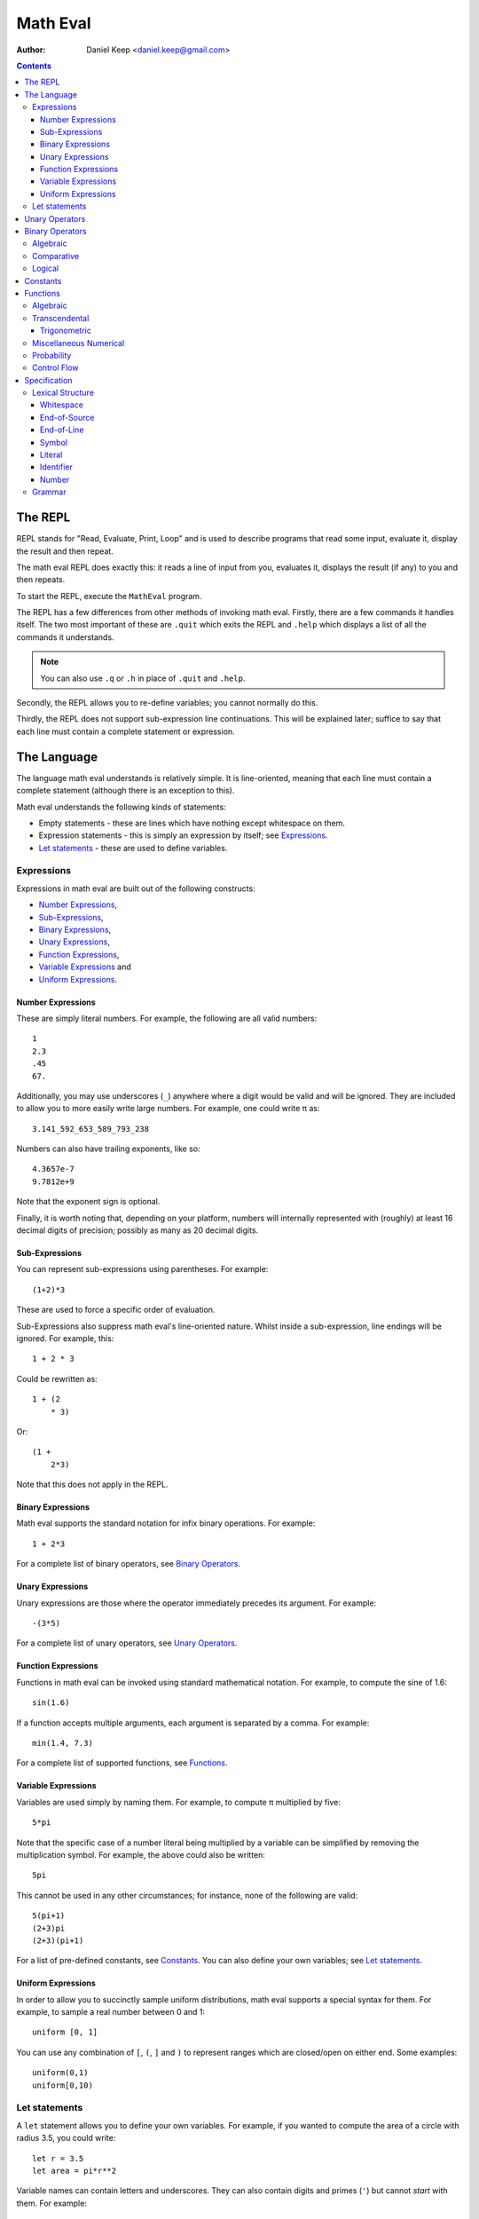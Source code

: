 
=========
Math Eval
=========

:author: Daniel Keep <daniel.keep@gmail.com>

.. contents::

The REPL
========

REPL stands for "Read, Evaluate, Print, Loop" and is used to describe programs
that read some input, evaluate it, display the result and then repeat.

The math eval REPL does exactly this: it reads a line of input from you,
evaluates it, displays the result (if any) to you and then repeats.

To start the REPL, execute the ``MathEval`` program.

The REPL has a few differences from other methods of invoking math eval.
Firstly, there are a few commands it handles itself.  The two most important
of these are ``.quit`` which exits the REPL and ``.help`` which displays a
list of all the commands it understands.

.. note::

    You can also use ``.q`` or ``.h`` in place of ``.quit`` and ``.help``.

Secondly, the REPL allows you to re-define variables; you cannot normally do
this.

Thirdly, the REPL does not support sub-expression line continuations.  This
will be explained later; suffice to say that each line must contain a complete
statement or expression.

The Language
============

The language math eval understands is relatively simple.  It is line-oriented,
meaning that each line must contain a complete statement (although there is an
exception to this).

Math eval understands the following kinds of statements:

* Empty statements - these are lines which have nothing except whitespace on
  them.

* Expression statements - this is simply an expression by itself; see
  `Expressions`_.

* `Let statements`_ - these are used to define variables.

Expressions
-----------

Expressions in math eval are built out of the following constructs:

* `Number Expressions`_,
* `Sub-Expressions`_,
* `Binary Expressions`_,
* `Unary Expressions`_,
* `Function Expressions`_,
* `Variable Expressions`_ and
* `Uniform Expressions`_.

Number Expressions
``````````````````

These are simply literal numbers.  For example, the following are all valid
numbers::

    1
    2.3
    .45
    67.

Additionally, you may use underscores (\ ``_``\ ) anywhere where a digit would
be valid and will be ignored.  They are included to allow you to more easily
write large numbers.  For example, one could write π as::

    3.141_592_653_589_793_238

Numbers can also have trailing exponents, like so::

    4.3657e-7
    9.7812e+9

Note that the exponent sign is optional.

Finally, it is worth noting that, depending on your platform, numbers will
internally represented with (roughly) at least 16 decimal digits of precision;
possibly as many as 20 decimal digits.

Sub-Expressions
```````````````

You can represent sub-expressions using parentheses.  For example::

    (1+2)*3

These are used to force a specific order of evaluation.

Sub-Expressions also suppress math eval's line-oriented nature.  Whilst inside
a sub-expression, line endings will be ignored.  For example, this::

    1 + 2 * 3

Could be rewritten as::

    1 + (2
        * 3)

Or::

    (1 +
        2*3)

Note that this does not apply in the REPL.

Binary Expressions
``````````````````

Math eval supports the standard notation for infix binary operations.  For
example::

    1 + 2*3

For a complete list of binary operators, see `Binary Operators`_.

Unary Expressions
`````````````````

Unary expressions are those where the operator immediately precedes its
argument.  For example::

    -(3*5)

For a complete list of unary operators, see `Unary Operators`_.

Function Expressions
````````````````````

Functions in math eval can be invoked using standard mathematical notation.
For example, to compute the sine of 1.6::

    sin(1.6)

If a function accepts multiple arguments, each argument is separated by a
comma.  For example::

    min(1.4, 7.3)

For a complete list of supported functions, see `Functions`_.

Variable Expressions
````````````````````

Variables are used simply by naming them.  For example, to compute π
multiplied by five::

    5*pi

Note that the specific case of a number literal being multiplied by a variable
can be simplified by removing the multiplication symbol.  For example, the
above could also be written::

    5pi

This cannot be used in any other circumstances; for instance, none of the
following are valid::

    5(pi+1)
    (2+3)pi
    (2+3)(pi+1)

For a list of pre-defined constants, see `Constants`_.  You can also define
your own variables; see `Let statements`_.

Uniform Expressions
```````````````````

In order to allow you to succinctly sample uniform distributions, math eval
supports a special syntax for them.  For example, to sample a real number
between 0 and 1::

    uniform [0, 1]

You can use any combination of ``[``, ``(``, ``]`` and ``)`` to represent
ranges which are closed/open on either end.  Some examples::

    uniform(0,1)
    uniform[0,10)

Let statements
--------------

A ``let`` statement allows you to define your own variables.  For example, if
you wanted to compute the area of a circle with radius 3.5, you could write::

    let r = 3.5
    let area = pi*r**2

Variable names can contain letters and underscores.  They can also contain
digits and primes (\ ``'``\ ) but cannot *start* with them.  For example::

    let a = 42
    let a' = 1/a

Note that you cannot re-define variables once defined.

Unary Operators
===============

All unary operators have, in effect, infinite precedence; this means that they
are applied to the smallest possible expression immediately following them.
Another way of putting it: they are always evaluated before any binary
operators.

======= ===========================
Symbol  Meaning
======= ===========================
``+``   Positive [*]_
``-``   Negation
``not`` Logical negation
======= ===========================

.. [*] This operator exists both to provide symmetry with ``-`` and to
       allow for positive number literals to be written with a leading ``+``.

Binary Operators
================

Operator precedence is expressed as a decimal number.  Operators are evaluated
before other operators with lower precedence.  For example, addition and
multiplication have precedences of 6.2 and 6.5 respectively; multiplication is
always evaluated before addition.

Also of note is the associativity (or fixity) of the operators.  This
determines whether they are left-associative or right-associative.  For
example, assuming a generic operator ∗:

=================== =================== ===================
Expression          Left-Associative    Right-Associative
=================== =================== ===================
*a* ∗ *b* ∗ *c*     (*a* ∗ *b*) ∗ *c*   *a* ∗ (*b* ∗ *c*)
=================== =================== ===================

Algebraic
---------

======= =========================== ======= ======= ===============
Symbol  Meaning                     Prec.   Assoc.  Alternatives
======= =========================== ======= ======= ===============
``**``  Exponentiation              6.7     right
``*``   Multiplication              6.5     left
``/``   Division                    6.5     left
``//``  Integer division [*]_       6.5     left
``mod`` Modulus [*]_                6.5     left
``rem`` Remainder [*]_              6.5     left
``+``   Addition                    6.2     left
``-``   Subtraction                 6.2     left
======= =========================== ======= ======= ===============

.. [*]  *x* // *y* is effectively *floor*\ (\ *x* ÷ *y*\ )

.. [*]  *x* mod *y* = *x* - *y* × *floor*\ (\ *x* ÷ *y*\ )

.. [*]  *x* rem *y* = *x* - *y* × *trunc*\ (\ *x* ÷ *y*\ )

Comparative
-----------

======= =========================== ======= ======= ===============
Symbol  Meaning                     Prec.   Assoc.  Alternatives
======= =========================== ======= ======= ===============
``=``   Equality                    4.0     right
``<>``  Inequality                  4.0     left    ``!=`` ``/=``
``<``   Less-than                   4.0     left
``<=``  Less-than or equal-to       4.0     left
``>=``  Greater-than or equal-to    4.0     left
``>``   Greater-than                4.0     left
======= =========================== ======= ======= ===============

.. note::

    The ``<``, ``<=``, ``>=`` and ``>`` operators support "ternary
    form".  That is, you can rewrite the following expression::

        a <= x and x < b

    as::

        a <= x < b

    Note that for this to work, both comparison operators must be "pointing"
    in the same direction.  That is, you can mix ``<`` and ``<=`` or
    ``>`` and ``>=``, but you cannot mix ``<`` and ``>``.

Logical
-------

======= =========================== ======= ======= ===============
Symbol  Meaning                     Prec.   Assoc.  Alternatives
======= =========================== ======= ======= ===============
``and`` Logical conjunction         3.9     left
``or``  Logical disjunction         3.8     left
======= =========================== ======= ======= ===============

Note that both logical operators are short-circuited; that is, they will only
evaluate their right-hand side if the result cannot be determined by the
left-hand side.

For example, ``and`` will short-circuit at the first false encountered and
``or`` will short-circuit at the first true encountered.

Constants
=========

The following constants are pre-defined for you.

=============== ======================= ================================
Name            Meaning                 Value (to 19 decimal digits)
=============== ======================= ================================
``e``           Euler's number          2.718,281,828,459,045,235
``pi``, ``π``   Pi                      3.141,592,653,589,793,238
``phi``, ``φ``  Golden ratio            1.618,033,988,749,894,848
``inf``         Infinity                ∞
``nan``         Not-a-Number [*]_
``true``        Tautology               ⊤
``false``       Contradiction           ⊥
=============== ======================= ================================

.. [*]  Not-a-Number is a special value in computer hardware that is used to
        represent the result of undefined calculations.  For example,
        *sqrt*\ (-1), in contexts without imaginary numbers, evaluates to
        ``nan``.  As does *inf* − *inf*.

Functions
=========

Functions are defined using the following placeholder variables:

* ``a``, ``b``, ``c`` - arbitrary values of any type.
* ``x``, ``y``, ``z`` - arbitrary real numbers.
* ``l`` - a logical value.
* ``...`` - indicates that the function takes "more of the same": an arbitrary
  number of additional parameters.

Other names may be used if they have a specific, well-defined meaning for that
function.

Algebraic
---------

=================== ===========================================================
Name                Description
=================== ===========================================================
``sqrt(x)``         Computes √\ *x*
=================== ===========================================================

Transcendental
--------------

=================== ===========================================================
Name                Description
=================== ===========================================================
``erf(x)``          The error function.
``erfc(x)``         The complementary error function.
``log(x)``          Computes the natural logarithm of *x*.
``log2(x)``         Computes the base-2 logarithm of *x*.
``log10(x)``        Computes the base-10 logarithm of *x*.
=================== ===========================================================

Trigonometric
`````````````

=================== ===========================================================
Name                Description
=================== ===========================================================
``cos(x)``          Cosine of *x*.
``sin(x)``          Sine of *x*.
``tan(x)``          Tangent of *x*.
``acos(x)``         Arccos of *x*.
``asin(x)``         Arcsine of *x*.
``atan(x)``         Arctangent of *x*.
``atan2(y,x)``      Arctangent of *y* ÷ *x* such that
                    *-π* ≤ *atan2*\ (*y*, *x*) ≤ *π* holds.
``cosh(x)``         Hyperbolic cosine of *x*.
``sinh(x)``         Hyperbolic sine of *x*.
``tanh(x)``         Hyperbolic tangent of *x*.
``acosh(x)``        Area hyperbolic cosine of *x*.
``asinh(x)``        Area hyperbolic sine of *x*.
``atanh(x)``        Area hyperbolic tangent of *x*.
=================== ===========================================================

Miscellaneous Numerical
-----------------------

======================= =======================================================
Name                    Description
======================= =======================================================
``abs(x)``              Computes the absolute value of *x*.
``clamp(y, x, z)``      Clamps *y* such that *x* ≤ *y* ≤ *z* holds.
``max(x, y, ...)``      Determines the largest value in the sequence
                        *x*, *y*, ...
``min(x, y, ...)``      Determines the smallest value in the sequence
                        *x*, *y*, ...
======================= =======================================================

Probability
-----------

=================== ===========================================================
Name                Description
=================== ===========================================================
``normal(μ,σ)``     Samples a normal distribution.
``poisson(λ)``      Samples a Poisson distribution.
``poisson(λ,x,y)``  Samples a Poisson distribution, clamped between *x*
                    and *y*.
=================== ===========================================================

Control Flow
------------

=================== ===========================================================
Name                Description
=================== ===========================================================
``if(l,a,b)``       Returns *a* if *l* is true, *b* otherwise.  Note
                    that this function is *lazy*; that is, it does not
                    evaluate a parameter unless it is used.
=================== ===========================================================

Specification
=============

This section contains the formal specification for the math eval language.

Lexical Structure
-----------------

Whitespace
``````````

::

    whitespace
        >>─┬─U+20───┐
           ├─U+09─┘ ╧
           ├─U+0B─┘
           └─U+0C─┘

Note that whitespace does not form a distinct lexeme; it is simply discarded.

End-of-Source
`````````````

::

    eos
        >>─┐
           ╧

``eos`` should only match at the end of the input.

End-of-Line
```````````

::

    eol
        >>─┬─U+0D─U+0A───┐
           ├────U+0D───┘ ╧
           └────U+0A───┘

Symbol
``````

::

    symbol
        >>─┬─'='────┐
           ├─'('──┘ ╧
           ├─')'──┘
           ├─'['──┘
           ├─']'──┘
           ├─','──┘
           ├─'+'──┘
           ├─'-'──┘
           ├─'!='─┘
           ├─'/='─┘
           ├─'//'─┘
           ├─'/'──┘
           ├─'**'─┘
           ├─'*'──┘
           ├─'<>'─┘
           ├─'<='─┘
           ├─'<'──┘
           ├─'>='─┘
           └─'>'──┘

Literal
```````

::

    literal
        >>─┬───'and'─────┐
           ├───'let'───┘ ╧
           ├───'not'───┘
           ├───'or'────┘
           └─'uniform'─┘

Identifier
``````````

::

    identifier
        >>─┬─╢ ident start ╟───╢ ident ╟─┬───┐
           │                 └───────────┘ │ ╧
           └─'$'─╢ nested ╟────────────────┘

    ident start
        >>─┬─╢ letter ╟───┐
           ├─────'_'────┘ ╧
           └─────'$'────┘

    ident
        >>─┬─╢ ident start ╟───┐
           ├────╢ digit ╟────┘ ╧
           └───────`'`───────┘

    nested
        >>─┐ ┌────────────────────────┐
           └───┬─'('─╢ nested ╟─')'───┴─┐
               ├─────╢ ident ╟──────┘   ╧
               └─────────'-'────────┘

The form beginning with ``$`` is included for accessing "external" variables
as defined by the host program.

``letter`` and ``digit`` are defined by the Unicode standard.

Number
``````

::

    number
        >>─┬─╢ digit seq ╟─┬─'.'─┬─╢ digit seq ╟─┐
           │               │     └───────────────│
           │               └─────────────────────│
           └─'.'─╢ digit seq ╟─────────────────────┬─╢ exponent ╟─┐
                                                   └────────────────┐
                                                                    ╧

    digit seq
        >>─digit─┬───digit or '_'─┬───┐
                 │ └──────────────┘ │ ╧
                 └──────────────────┘

    exponent
                           ┌───────┐
        >>─┬─'e'───┬─────────digit─┴─┐
           └─'E'─┘ ├─'+'─┘           ╧
                   └─'-'─┘

Grammar
-------

Note that this grammar is **not** complete.  Specifically, it does not specify
the end-of-line suppression behaviour which sub-expressions cause; this aspect
of the grammar is context-dependent and as such cannot be directly
represented.

The grammar is otherwise complete.

::

    <script> = { <statement> };

    <statement> = <empty statement>
                | <let statement>
                | <expression statement>
                ;

    <term> = <eol>
           | <eos>
           ;

    <let statement> = "let", <identifier>, "=", <expression>, <term>;

    <expression statement> = <expression>, <term>;

    <expression> = <expression atom>, { <binary op>, <expression atom> };

    <expression atom> = <number expression>
                      | <unary expression>
                      | <function expression>
                      | <variable expression>
                      | <uniform expression>
                      | <sub expression>
                      ;

    <number expression> = <number>, [ <variable expression> ];

    <unary expression> = <unary op>, <expression atom>;

    <function expression> = <identifier>, "(", ")"
                          | <identifier>, "(",
                                <expression>, { ",", <expression> }
                            ")"
                          ;

    <variable expression> = <identifier>;

    <uniform expression> = "uniform", ( "[" | "(" ),
                               <expression>, ",", <expression>,
                           ( "]" | ")" );

    <sub expression> = "(", <expression>, ")";

    <binary op> = "=" | "/=" | "!=" | "<>"
                | "<" | "<=" | ">" | ">="
                | "+" | "-" | "*" | "/" | "//"
                | "**"
                | "and" | "or"
                ;

    <unary op> = "+" | "-" | "not";

